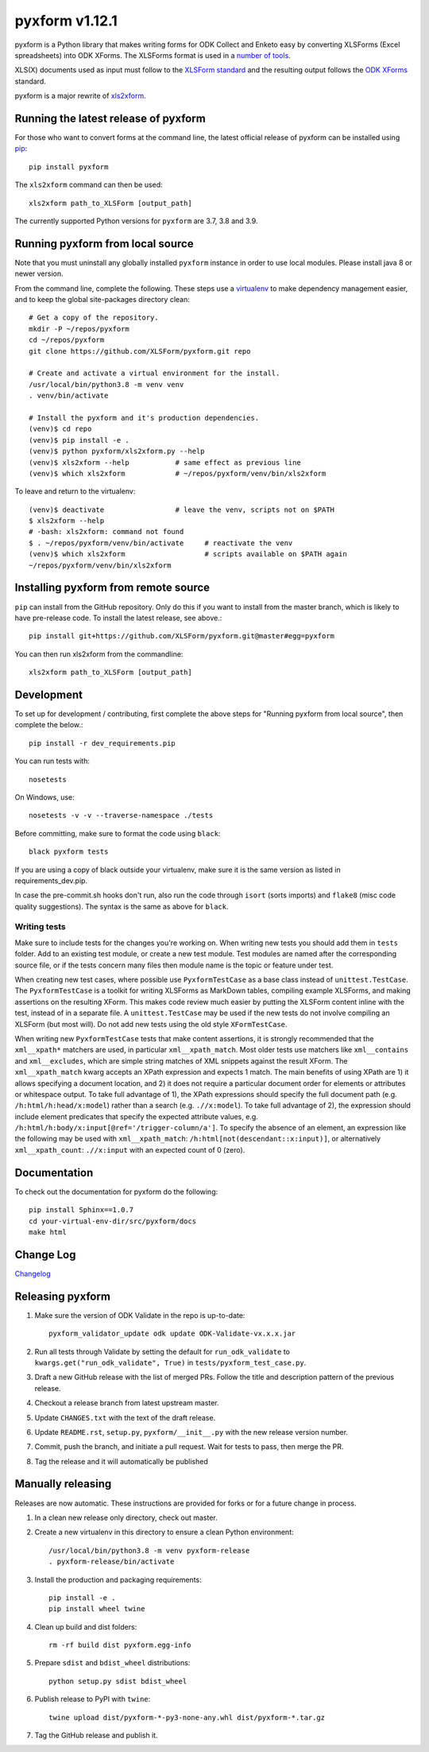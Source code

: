 ===============
pyxform v1.12.1
===============

|python| |black|

.. |python| image:: https://img.shields.io/badge/python-3.7,3.8,3.9-blue.svg
    :target: https://www.python.org/downloads

.. |black| image:: https://img.shields.io/badge/code%20style-black-000000.svg
    :target: https://github.com/python/black

pyxform is a Python library that makes writing forms for ODK Collect and Enketo easy by converting XLSForms (Excel spreadsheets) into ODK XForms. The XLSForms format is used in a `number of tools <http://xlsform.org/en/#tools-that-support-xlsforms>`_.

XLS(X) documents used as input must follow to the `XLSForm standard <http://xlsform.org/>`_ and the resulting output follows the `ODK XForms <https://github.com/opendatakit/xforms-spec>`_ standard.


pyxform is a major rewrite of `xls2xform <http://github.com/mvpdev/xls2xform/>`_.

Running the latest release of pyxform
=====================================
For those who want to convert forms at the command line, the latest official release of pyxform can be installed using `pip <https://en.wikipedia.org/wiki/Pip_(package_manager)>`_::

    pip install pyxform

The ``xls2xform`` command can then be used::

    xls2xform path_to_XLSForm [output_path]

The currently supported Python versions for ``pyxform`` are 3.7, 3.8 and 3.9.

Running pyxform from local source
=================================

Note that you must uninstall any globally installed ``pyxform`` instance in order to use local modules. Please install java 8 or newer version.

From the command line, complete the following. These steps use a `virtualenv <https://docs.python.org/3.8/tutorial/venv.html>`_ to make dependency management easier, and to keep the global site-packages directory clean::

    # Get a copy of the repository.
    mkdir -P ~/repos/pyxform
    cd ~/repos/pyxform
    git clone https://github.com/XLSForm/pyxform.git repo

    # Create and activate a virtual environment for the install.
    /usr/local/bin/python3.8 -m venv venv
    . venv/bin/activate

    # Install the pyxform and it's production dependencies.
    (venv)$ cd repo
    (venv)$ pip install -e .
    (venv)$ python pyxform/xls2xform.py --help
    (venv)$ xls2xform --help           # same effect as previous line
    (venv)$ which xls2xform            # ~/repos/pyxform/venv/bin/xls2xform

To leave and return to the virtualenv::

    (venv)$ deactivate                 # leave the venv, scripts not on $PATH
    $ xls2xform --help
    # -bash: xls2xform: command not found
    $ . ~/repos/pyxform/venv/bin/activate     # reactivate the venv
    (venv)$ which xls2xform                   # scripts available on $PATH again
    ~/repos/pyxform/venv/bin/xls2xform

Installing pyxform from remote source
=====================================
``pip`` can install from the GitHub repository. Only do this if you want to install from the master branch, which is likely to have pre-release code. To install the latest release, see above.::

    pip install git+https://github.com/XLSForm/pyxform.git@master#egg=pyxform

You can then run xls2xform from the commandline::

    xls2xform path_to_XLSForm [output_path]

Development
===========
To set up for development / contributing, first complete the above steps for "Running pyxform from local source", then complete the below.::

    pip install -r dev_requirements.pip

You can run tests with::

    nosetests

On Windows, use::

    nosetests -v -v --traverse-namespace ./tests

Before committing, make sure to format the code using ``black``::

    black pyxform tests

If you are using a copy of black outside your virtualenv, make sure it is the same version as listed in requirements_dev.pip.

In case the pre-commit.sh hooks don't run, also run the code through ``isort`` (sorts imports) and ``flake8`` (misc code quality suggestions). The syntax is the same as above for ``black``.

Writing tests
-------------
Make sure to include tests for the changes you're working on. When writing new tests you should add them in ``tests`` folder. Add to an existing test module, or create a new test module. Test modules are named after the corresponding source file, or if the tests concern many files then module name is the topic or feature under test.

When creating new test cases, where possible use ``PyxformTestCase`` as a base class instead of ``unittest.TestCase``. The ``PyxformTestCase`` is a toolkit for writing XLSForms as MarkDown tables, compiling example XLSForms, and making assertions on the resulting XForm. This makes code review much easier by putting the XLSForm content inline with the test, instead of in a separate file. A ``unittest.TestCase`` may be used if the new tests do not involve compiling an XLSForm (but most will). Do not add new tests using the old style ``XFormTestCase``.

When writing new ``PyxformTestCase`` tests that make content assertions, it is strongly recommended that the ``xml__xpath*`` matchers are used, in particular ``xml__xpath_match``. Most older tests use matchers like ``xml__contains`` and ``xml__excludes``, which are simple string matches of XML snippets against the result XForm. The ``xml__xpath_match`` kwarg accepts an XPath expression and expects 1 match. The main benefits of using XPath are 1) it allows specifying a document location, and 2) it does not require a particular document order for elements or attributes or whitespace output. To take full advantage of 1), the XPath expressions should specify the full document path (e.g. ``/h:html/h:head/x:model``) rather than a search (e.g. ``.//x:model``). To take full advantage of 2), the expression should include element predicates that specify the expected attribute values, e.g. ``/h:html/h:body/x:input[@ref='/trigger-column/a']``. To specify the absence of an element, an expression like the following may be used with ``xml__xpath_match``: ``/h:html[not(descendant::x:input)]``, or alternatively ``xml__xpath_count``: ``.//x:input`` with an expected count of 0 (zero).

Documentation
=============
To check out the documentation for pyxform do the following::

    pip install Sphinx==1.0.7
    cd your-virtual-env-dir/src/pyxform/docs
    make html

Change Log
==========
`Changelog <CHANGES.txt>`_

Releasing pyxform
=================

1. Make sure the version of ODK Validate in the repo is up-to-date::

    pyxform_validator_update odk update ODK-Validate-vx.x.x.jar

2. Run all tests through Validate by setting the default for ``run_odk_validate`` to ``kwargs.get("run_odk_validate", True)`` in ``tests/pyxform_test_case.py``.
3. Draft a new GitHub release with the list of merged PRs. Follow the title and description pattern of the previous release.
4. Checkout a release branch from latest upstream master.
5. Update ``CHANGES.txt`` with the text of the draft release.
6. Update ``README.rst``, ``setup.py``, ``pyxform/__init__.py`` with the new release version number.
7. Commit, push the branch, and initiate a pull request. Wait for tests to pass, then merge the PR.
8. Tag the release and it will automatically be published

Manually releasing
===================
Releases are now automatic. These instructions are provided for forks or for a future change in process.

1. In a clean new release only directory, check out master.
2. Create a new virtualenv in this directory to ensure a clean Python environment::

     /usr/local/bin/python3.8 -m venv pyxform-release
     . pyxform-release/bin/activate

3. Install the production and packaging requirements::

     pip install -e .
     pip install wheel twine

4. Clean up build and dist folders::

     rm -rf build dist pyxform.egg-info

5. Prepare ``sdist`` and ``bdist_wheel`` distributions::

     python setup.py sdist bdist_wheel

6. Publish release to PyPI with ``twine``::

     twine upload dist/pyxform-*-py3-none-any.whl dist/pyxform-*.tar.gz

7. Tag the GitHub release and publish it.
